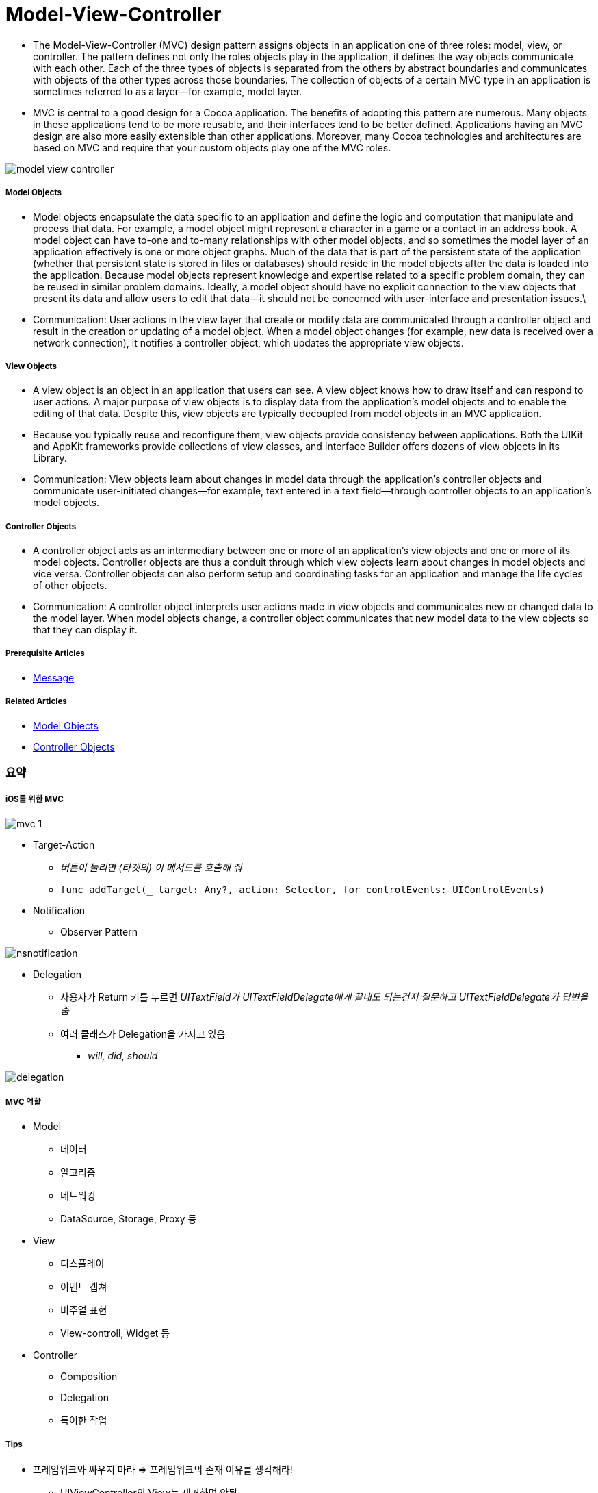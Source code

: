 = Model-View-Controller

* The Model-View-Controller (MVC) design pattern assigns objects in an application one of three roles: model, view, or controller. The pattern defines not only the roles objects play in the application, it defines the way objects communicate with each other. Each of the three types of objects is separated from the others by abstract boundaries and communicates with objects of the other types across those boundaries. The collection of objects of a certain MVC type in an application is sometimes referred to as a layer—for example, model layer.
* MVC is central to a good design for a Cocoa application. The benefits of adopting this pattern are numerous. Many objects in these applications tend to be more reusable, and their interfaces tend to be better defined. Applications having an MVC design are also more easily extensible than other applications. Moreover, many Cocoa technologies and architectures are based on MVC and require that your custom objects play one of the MVC roles.

image:./image/model_view_controller.png[]

===== Model Objects
* Model objects encapsulate the data specific to an application and define the logic and computation that manipulate and process that data. For example, a model object might represent a character in a game or a contact in an address book. A model object can have to-one and to-many relationships with other model objects, and so sometimes the model layer of an application effectively is one or more object graphs. Much of the data that is part of the persistent state of the application (whether that persistent state is stored in files or databases) should reside in the model objects after the data is loaded into the application. Because model objects represent knowledge and expertise related to a specific problem domain, they can be reused in similar problem domains. Ideally, a model object should have no explicit connection to the view objects that present its data and allow users to edit that data—it should not be concerned with user-interface and presentation issues.\
* Communication: User actions in the view layer that create or modify data are communicated through a controller object and result in the creation or updating of a model object. When a model object changes (for example, new data is received over a network connection), it notifies a controller object, which updates the appropriate view objects.

===== View Objects
* A view object is an object in an application that users can see. A view object knows how to draw itself and can respond to user actions. A major purpose of view objects is to display data from the application’s model objects and to enable the editing of that data. Despite this, view objects are typically decoupled from model objects in an MVC application.
* Because you typically reuse and reconfigure them, view objects provide consistency between applications. Both the UIKit and AppKit frameworks provide collections of view classes, and Interface Builder offers dozens of view objects in its Library.
* Communication: View objects learn about changes in model data through the application’s controller objects and communicate user-initiated changes—for example, text entered in a text field—through controller objects to an application’s model objects.

===== Controller Objects
* A controller object acts as an intermediary between one or more of an application’s view objects and one or more of its model objects. Controller objects are thus a conduit through which view objects learn about changes in model objects and vice versa. Controller objects can also perform setup and coordinating tasks for an application and manage the life cycles of other objects.
* Communication: A controller object interprets user actions made in view objects and communicates new or changed data to the model layer. When model objects change, a controller object communicates that new model data to the view objects so that they can display it.

===== Prerequisite Articles
* https://developer.apple.com/library/content/documentation/General/Conceptual/DevPedia-CocoaCore/Message.html#//apple_ref/doc/uid/TP40008195-CH59-SW1[Message]

===== Related Articles
* https://developer.apple.com/library/content/documentation/General/Conceptual/DevPedia-CocoaCore/ModelObject.html#//apple_ref/doc/uid/TP40008195-CH31-SW1[Model Objects]
* https://developer.apple.com/library/content/documentation/General/Conceptual/DevPedia-CocoaCore/ControllerObject.html#//apple_ref/doc/uid/TP40008195-CH11-SW1[Controller Objects]

=== 요약 

===== iOS를 위한 MVC

image:./image/mvc-1.png[]

* Target-Action
** _버튼이 눌리면 (타겟의) 이 메서드를 호출해 줘_
** `func addTarget(_ target: Any?, action: Selector, for controlEvents: UIControlEvents)`

* Notification
** Observer Pattern

image:https://wiki.yuaming.com/ios/image/nsnotification.png[]

* Delegation
** 사용자가 Return 키를 누르면 _UITextField가 UITextFieldDelegate에게 끝내도 되는건지 질문하고 UITextFieldDelegate가 답변을 줌_
** 여러 클래스가 Delegation을 가지고 있음 
*** _will, did, should_

image:./image/delegation.png[]

===== MVC 역할

* Model
** 데이터
** 알고리즘
** 네트워킹
** DataSource, Storage, Proxy 등

* View 
** 디스플레이
** 이벤트 캡쳐
** 비주얼 표현
** View-controll, Widget 등

* Controller
** Composition
** Delegation
** 특이한 작업

===== Tips
* 프레임워크와 싸우지 마라 => 프레임워크의 존재 이유를 생각해라!
** UIViewController의 View는 제거하면 안됨
** 나눠진 View가 필요하면 UISplitViewController
** 빈약한 UIKit 서브클래스를 만들지 말 것 => Delegation이나 Notification을 사용함 
* 데이터 모델 이해하기
* Controller 일을 분리하자
* Loose Coupling 지향
** 유연성이 중요. 의존성을 줄여야 함
*** 메세지 보낼 때 Controller로 메세지를 조정할 수 있음
*** 한 개 Object가 너무 많은 일을 하지 않도록 해야 함
*** View 에서 모델 데이터를 선언하면 안됨. 중복 데이터는 피해야 함
** 메세지 관리
*** 모델끼리 직접적인 양방향 데이터 전송을 하면 안됨
*** Controller를 건너뛰면 안됨

image:./image/mvc-2.png[]